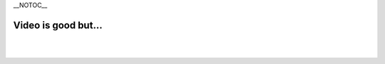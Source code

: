 \__NOTOC_\_

Video is good but...
--------------------

.. raw:: mediawiki

   {{VSGEntry|Video is choppy|VSG:Video:Choppy|VLC can partially play video, but its playback is choppy.}}

.. raw:: mediawiki

   {{VSGEntry|Video is too dark|VSG:Video:Dark|Video is appearing too dark on VLC.}}

.. raw:: mediawiki

   {{VSGEntry|Video colors are washed out|VSG:Video:Color_washed_out|This is a '''NVIDIA''' issue on Windows.}}

| 
| 
